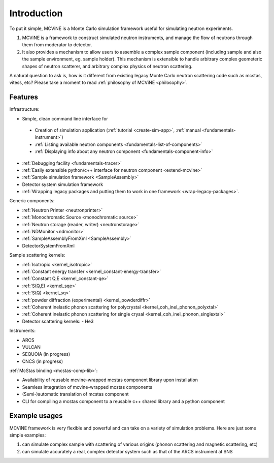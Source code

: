 Introduction
==============

To put it simple, MCViNE is a Monte Carlo simulation framework 
useful for simulating neutron experiments. 

1. MCViNE is a framework to construct simulated neutron instruments, and manage the flow of neutrons through them from moderator to detector.
2. It also provides a mechanism to allow users to assemble a complex sample component (including sample and also the sample environment, eg. sample holder). This mechanism is extensible to handle arbitrary complex geometeric shapes of neutron scatterer, and arbitrary complex physics of neutron scattering.

A natural question to ask is, how is it different from existing legacy Monte Carlo
neutron scattering code such as mcstas, vitess, etc?
Please take a moment to read :ref:`philosophy of MCViNE <philosophy>`.


.. _features:

Features
--------

Infrastructure:

* Simple, clean command line interface for
 - Creation of simulation application (:ref:`tutorial <create-sim-app>`, :ref:`manual <fundamentals-instrument>`)
 - :ref:`Listing available neutron components <fundamentals-list-of-components>`
 - :ref:`Displaying info about any neutron component <fundamentals-component-info>`
* :ref:`Debugging facility <fundamentals-tracer>`
* :ref:`Easily extensible python/c++ interface for neutron component <extend-mcvine>`
* :ref:`Sample simulation framework <SampleAssembly>`
* Detector system simulation framework
* :ref:`Wrapping legacy packages and putting them to work in one framework <wrap-legacy-packages>`.

Generic components:

* :ref:`Neutron Printer <neutronprinter>`
* :ref:`Monochromatic Source <monochromatic source>`
* :ref:`Neutron storage (reader, writer) <neutronstorage>`
* :ref:`NDMonitor <ndmonitor>`
* :ref:`SampleAssemblyFromXml <SampleAssembly>`
* DetectorSystemFromXml

Sample scattering kernels:

* :ref:`Isotropic <kernel_isotropic>`
* :ref:`Constant energy transfer <kernel_constant-energy-transfer>`
* :ref:`Constant Q,E <kernel_constant-qe>`
* :ref:`S(Q,E) <kernel_sqe>`
* :ref:`S(Q) <kernel_sq>`
* :ref:`powder diffraction (experimental) <kernel_powderdiffr>`
* :ref:`Coherent inelastic phonon scattering for polycrystal <kernel_coh_inel_phonon_polyxtal>`
* :ref:`Coherent inelastic phonon scattering for single crysal <kernel_coh_inel_phonon_singlextal>`
* Detector scattering kernels:
  - He3

Instruments:

* ARCS
* VULCAN
* SEQUOIA (in progress)
* CNCS (in progress)

:ref:`McStas binding <mcstas-comp-lib>`:

* Availability of reusable mcvine-wrapped mcstas component library upon installation
* Seamless integration of mcvine-wrapped mcstas components
* (Semi-)automatic translation of mcstas component
* CLI for compiling a mcstas component to a reusable c++ shared library and a python component


Example usages
--------------

MCViNE framework is very flexible and powerful and can take on a variety of
simulation problems. Here are just some simple examples:

1. can simulate complex sample with scattering of various origins (phonon scattering and magnetic scattering, etc)
2. can simulate accurately a real, complex detector system such as that of the ARCS instrument at SNS

